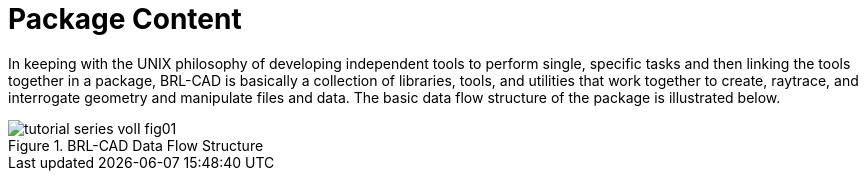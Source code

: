 [[_packagecontent]]
= Package Content
:doctype: book
:sectnums:
:toc: left
:icons: font
:experimental:
:sourcedir: .

In keeping with the UNIX philosophy of developing independent tools to
perform single, specific tasks and then linking the tools together in
a package, BRL-CAD is basically a collection of libraries, tools, and
utilities that work together to create, raytrace, and interrogate
geometry and manipulate files and data.  The basic data flow structure
of the package is illustrated below.

.BRL-CAD Data Flow Structure
image::tutorial_series_volI_fig01.png[]
